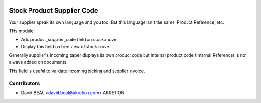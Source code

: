 .. image:: https://img.shields.io/badge/licence-AGPL--3-blue.svg
   :target: http://www.gnu.org/licenses/agpl-3.0-standalone.html
   :alt: License: AGPL-3

===========================
Stock Product Supplier Code
===========================

Your supplier speak its own language and you too.
But this language isn't the same: Product Reference, etc.

This module:

- Add product_supplier_code field on stock.move
- Display this field on tree view of stock.move

Generally supplier's incoming paper displays its own product code
but internal product code (Internal Reference)
is not always added on documents.

This field is useful to validate incoming picking and supplier invoice.



Contributors
------------

* David BEAL <david.beal@akretion.com> AKRETION
